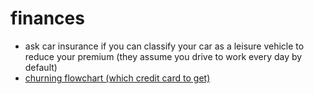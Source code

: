 * finances
- ask car insurance if you can classify your car as a leisure vehicle to reduce your premium (they assume you drive to work every day by default)
- [[https://m16p-churning.s3.us-east-2.amazonaws.com/card+recommendation+flowchart+v18.html][churning flowchart (which credit card to get)]]
